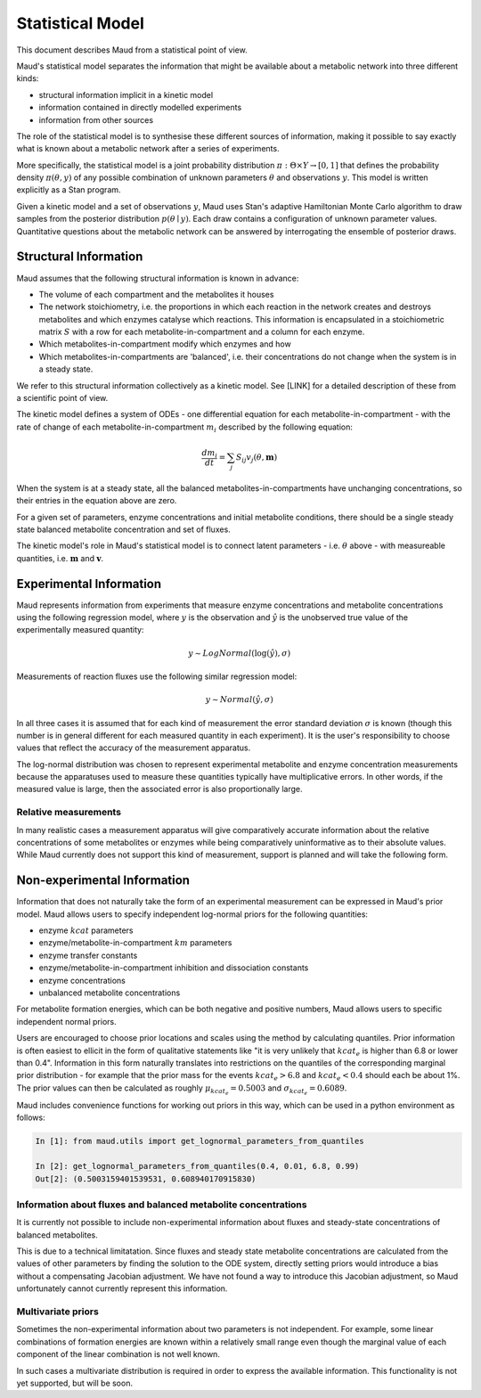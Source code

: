 ==================
Statistical Model
==================

This document describes Maud from a statistical point of view.

Maud's statistical model separates the information that might be available
about a metabolic network into three different kinds:

- structural information implicit in a kinetic model
- information contained in directly modelled experiments
- information from other sources

The role of the statistical model is to synthesise these different sources of
information, making it possible to say exactly what is known about a metabolic
network after a series of experiments.

More specifically, the statistical model is a joint probability distribution
:math:`\pi: \Theta \times Y\rightarrow [0,1]` that defines the probability
density :math:`\pi(\theta, y)` of any possible combination of unknown
parameters :math:`\theta` and observations :math:`y`. This model is written
explicitly as a Stan program.

Given a kinetic model and a set of observations :math:`y`, Maud uses Stan's
adaptive Hamiltonian Monte Carlo algorithm to draw samples from the posterior
distribution :math:`p(\theta\mid y)`. Each draw contains a configuration of
unknown parameter values. Quantitative questions about the metabolic network
can be answered by interrogating the ensemble of posterior draws.


Structural Information
=====================================================

Maud assumes that the following structural information is known in advance:

- The volume of each compartment and the metabolites it houses
- The network stoichiometry, i.e. the proportions in which each reaction in the
  network creates and destroys metabolites and which enzymes catalyse which
  reactions. This information is encapsulated in a stoichiometric matrix
  :math:`S` with a row for each metabolite-in-compartment and a column for each
  enzyme.
- Which metabolites-in-compartment modify which enzymes and how
- Which metabolites-in-compartments are 'balanced', i.e. their concentrations
  do not change when the system is in a steady state.

We refer to this structural information collectively as a kinetic model. See
[LINK] for a detailed description of these from a scientific point of view.

The kinetic model defines a system of ODEs - one differential equation for each
metabolite-in-compartment - with the rate of change of each
metabolite-in-compartment :math:`m_i` described by the following equation:

.. math::

  \frac{dm_{i}}{dt} = \sum_{j} S_{ij} v_{j}(\theta, \mathbf{m})

When the system is at a steady state, all the balanced
metabolites-in-compartments have unchanging concentrations, so their entries in
the equation above are zero.

For a given set of parameters, enzyme concentrations and initial metabolite
conditions, there should be a single steady state balanced metabolite
concentration and set of fluxes.

The kinetic model's role in Maud's statistical model is to connect latent
parameters - i.e. :math:`\theta` above - with measureable quantities,
i.e. :math:`\mathbf{m}` and :math:`\mathbf{v}`. 


Experimental Information
========================

Maud represents information from experiments that measure enzyme concentrations
and metabolite concentrations using the following regression model, where
:math:`y` is the observation and :math:`\hat{y}` is the unobserved true value
of the experimentally measured quantity:

.. math::

   y \sim LogNormal(\log(\hat{y}), \sigma)

Measurements of reaction fluxes use the following similar regression model:

.. math::

   y \sim Normal(\hat{y}, \sigma)
   

In all three cases it is assumed that for each kind of measurement the error
standard deviation :math:`\sigma` is known (though this number is in general
different for each measured quantity in each experiment). It is the user's
responsibility to choose values that reflect the accuracy of the measurement
apparatus.

The log-normal distribution was chosen to represent experimental metabolite and
enzyme concentration measurements because the apparatuses used to measure these
quantities typically have multiplicative errors. In other words, if the
measured value is large, then the associated error is also proportionally
large.


Relative measurements
---------------------

In many realistic cases a measurement apparatus will give comparatively
accurate information about the relative concentrations of some metabolites or
enzymes while being comparatively uninformative as to their absolute
values. While Maud currently does not support this kind of measurement, support
is planned and will take the following form.


Non-experimental Information
============================

Information that does not naturally take the form of an experimental
measurement can be expressed in Maud's prior model. Maud allows users to
specify independent log-normal priors for the following quantities:

- enzyme :math:`kcat` parameters
- enzyme/metabolite-in-compartment :math:`km` parameters
- enzyme transfer constants
- enzyme/metabolite-in-compartment inhibition and dissociation constants
- enzyme concentrations
- unbalanced metabolite concentrations

For metabolite formation energies, which can be both negative and positive
numbers, Maud allows users to specific independent normal priors.

Users are encouraged to choose prior locations and scales using the method by
calculating quantiles. Prior information is often easiest to ellicit in the
form of qualitative statements like "it is very unlikely that :math:`kcat_e` is
higher than 6.8 or lower than 0.4". Information in this form naturally
translates into restrictions on the quantiles of the corresponding marginal
prior distribution - for example that the prior mass for the events
:math:`kcat_e > 6.8` and :math:`kcat_e < 0.4` should each be about 1%. The
prior values can then be calculated as roughly :math:`\mu_{kcat_e} = 0.5003`
and :math:`\sigma_{kcat_e} = 0.6089`.

Maud includes convenience functions for working out priors in this way, which
can be used in a python environment as follows:

.. code::

  In [1]: from maud.utils import get_lognormal_parameters_from_quantiles 

  In [2]: get_lognormal_parameters_from_quantiles(0.4, 0.01, 6.8, 0.99)
  Out[2]: (0.5003159401539531, 0.608940170915830)


Information about fluxes and balanced metabolite concentrations
----------------------------------------------------

It is currently not possible to include non-experimental information about
fluxes and steady-state concentrations of balanced metabolites.

This is due to a technical limitatation. Since fluxes and steady state
metabolite concentrations are calculated from the values of other parameters by
finding the solution to the ODE system, directly setting priors would introduce
a bias without a compensating Jacobian adjustment. We have not found a way to
introduce this Jacobian adjustment, so Maud unfortunately cannot currently
represent this information.


Multivariate priors
-------------------

Sometimes the non-experimental information about two parameters is not
independent. For example, some linear combinations of formation energies are
known within a relatively small range even though the marginal value of each
component of the linear combination is not well known.

In such cases a multivariate distribution is required in order to express the
available information. This functionality is not yet supported, but will be
soon.
